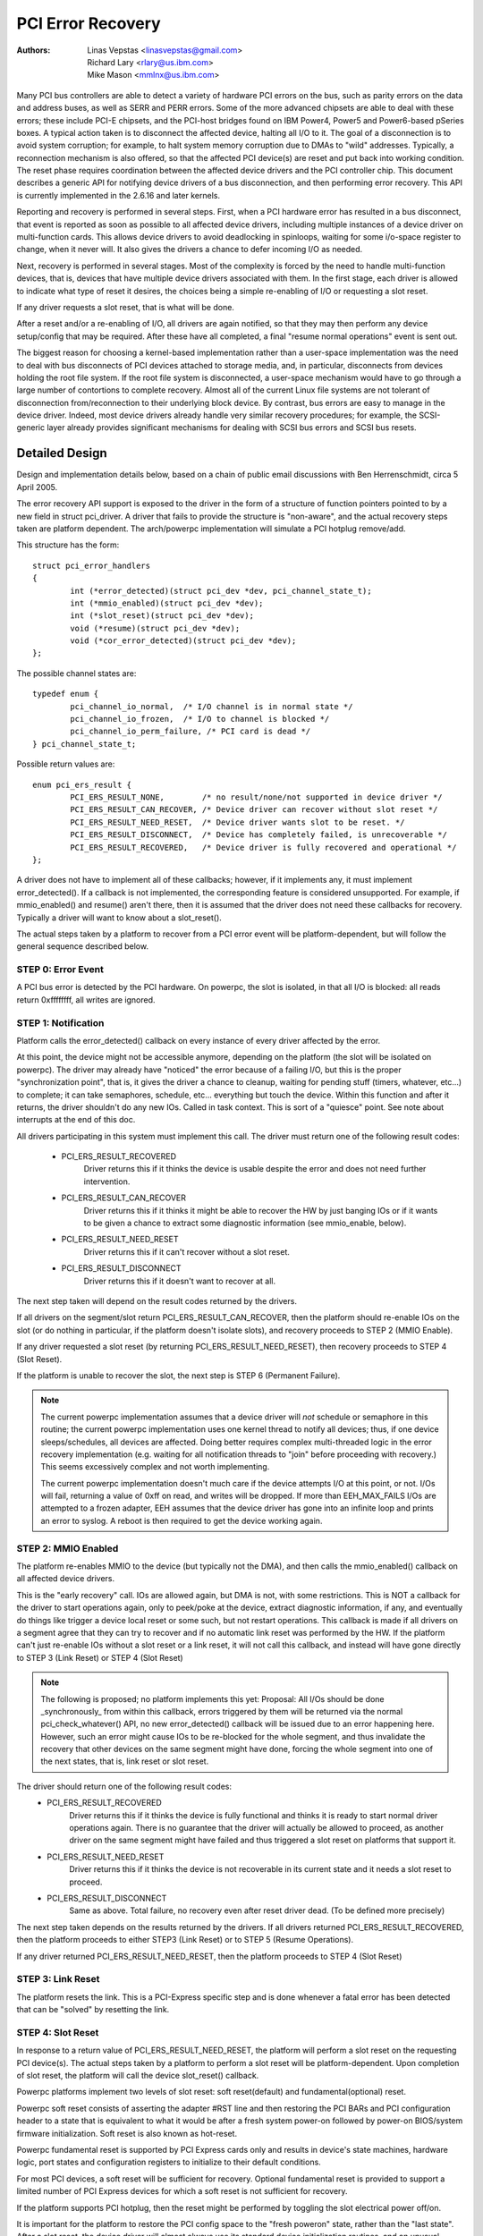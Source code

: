 .. SPDX-License-Identifier: GPL-2.0

==================
PCI Error Recovery
==================


:Authors: - Linas Vepstas <linasvepstas@gmail.com>
          - Richard Lary <rlary@us.ibm.com>
          - Mike Mason <mmlnx@us.ibm.com>


Many PCI bus controllers are able to detect a variety of hardware
PCI errors on the bus, such as parity errors on the data and address
buses, as well as SERR and PERR errors.  Some of the more advanced
chipsets are able to deal with these errors; these include PCI-E chipsets,
and the PCI-host bridges found on IBM Power4, Power5 and Power6-based
pSeries boxes. A typical action taken is to disconnect the affected device,
halting all I/O to it.  The goal of a disconnection is to avoid system
corruption; for example, to halt system memory corruption due to DMAs
to "wild" addresses. Typically, a reconnection mechanism is also
offered, so that the affected PCI device(s) are reset and put back
into working condition. The reset phase requires coordination
between the affected device drivers and the PCI controller chip.
This document describes a generic API for notifying device drivers
of a bus disconnection, and then performing error recovery.
This API is currently implemented in the 2.6.16 and later kernels.

Reporting and recovery is performed in several steps. First, when
a PCI hardware error has resulted in a bus disconnect, that event
is reported as soon as possible to all affected device drivers,
including multiple instances of a device driver on multi-function
cards. This allows device drivers to avoid deadlocking in spinloops,
waiting for some i/o-space register to change, when it never will.
It also gives the drivers a chance to defer incoming I/O as
needed.

Next, recovery is performed in several stages. Most of the complexity
is forced by the need to handle multi-function devices, that is,
devices that have multiple device drivers associated with them.
In the first stage, each driver is allowed to indicate what type
of reset it desires, the choices being a simple re-enabling of I/O
or requesting a slot reset.

If any driver requests a slot reset, that is what will be done.

After a reset and/or a re-enabling of I/O, all drivers are
again notified, so that they may then perform any device setup/config
that may be required.  After these have all completed, a final
"resume normal operations" event is sent out.

The biggest reason for choosing a kernel-based implementation rather
than a user-space implementation was the need to deal with bus
disconnects of PCI devices attached to storage media, and, in particular,
disconnects from devices holding the root file system.  If the root
file system is disconnected, a user-space mechanism would have to go
through a large number of contortions to complete recovery. Almost all
of the current Linux file systems are not tolerant of disconnection
from/reconnection to their underlying block device. By contrast,
bus errors are easy to manage in the device driver. Indeed, most
device drivers already handle very similar recovery procedures;
for example, the SCSI-generic layer already provides significant
mechanisms for dealing with SCSI bus errors and SCSI bus resets.


Detailed Design
===============

Design and implementation details below, based on a chain of
public email discussions with Ben Herrenschmidt, circa 5 April 2005.

The error recovery API support is exposed to the driver in the form of
a structure of function pointers pointed to by a new field in struct
pci_driver. A driver that fails to provide the structure is "non-aware",
and the actual recovery steps taken are platform dependent.  The
arch/powerpc implementation will simulate a PCI hotplug remove/add.

This structure has the form::

	struct pci_error_handlers
	{
		int (*error_detected)(struct pci_dev *dev, pci_channel_state_t);
		int (*mmio_enabled)(struct pci_dev *dev);
		int (*slot_reset)(struct pci_dev *dev);
		void (*resume)(struct pci_dev *dev);
		void (*cor_error_detected)(struct pci_dev *dev);
	};

The possible channel states are::

	typedef enum {
		pci_channel_io_normal,  /* I/O channel is in normal state */
		pci_channel_io_frozen,  /* I/O to channel is blocked */
		pci_channel_io_perm_failure, /* PCI card is dead */
	} pci_channel_state_t;

Possible return values are::

	enum pci_ers_result {
		PCI_ERS_RESULT_NONE,        /* no result/none/not supported in device driver */
		PCI_ERS_RESULT_CAN_RECOVER, /* Device driver can recover without slot reset */
		PCI_ERS_RESULT_NEED_RESET,  /* Device driver wants slot to be reset. */
		PCI_ERS_RESULT_DISCONNECT,  /* Device has completely failed, is unrecoverable */
		PCI_ERS_RESULT_RECOVERED,   /* Device driver is fully recovered and operational */
	};

A driver does not have to implement all of these callbacks; however,
if it implements any, it must implement error_detected(). If a callback
is not implemented, the corresponding feature is considered unsupported.
For example, if mmio_enabled() and resume() aren't there, then it
is assumed that the driver does not need these callbacks
for recovery.  Typically a driver will want to know about
a slot_reset().

The actual steps taken by a platform to recover from a PCI error
event will be platform-dependent, but will follow the general
sequence described below.

STEP 0: Error Event
-------------------
A PCI bus error is detected by the PCI hardware.  On powerpc, the slot
is isolated, in that all I/O is blocked: all reads return 0xffffffff,
all writes are ignored.


STEP 1: Notification
--------------------
Platform calls the error_detected() callback on every instance of
every driver affected by the error.

At this point, the device might not be accessible anymore, depending on
the platform (the slot will be isolated on powerpc). The driver may
already have "noticed" the error because of a failing I/O, but this
is the proper "synchronization point", that is, it gives the driver
a chance to cleanup, waiting for pending stuff (timers, whatever, etc...)
to complete; it can take semaphores, schedule, etc... everything but
touch the device. Within this function and after it returns, the driver
shouldn't do any new IOs. Called in task context. This is sort of a
"quiesce" point. See note about interrupts at the end of this doc.

All drivers participating in this system must implement this call.
The driver must return one of the following result codes:

  - PCI_ERS_RESULT_RECOVERED
      Driver returns this if it thinks the device is usable despite
      the error and does not need further intervention.
  - PCI_ERS_RESULT_CAN_RECOVER
      Driver returns this if it thinks it might be able to recover
      the HW by just banging IOs or if it wants to be given
      a chance to extract some diagnostic information (see
      mmio_enable, below).
  - PCI_ERS_RESULT_NEED_RESET
      Driver returns this if it can't recover without a
      slot reset.
  - PCI_ERS_RESULT_DISCONNECT
      Driver returns this if it doesn't want to recover at all.

The next step taken will depend on the result codes returned by the
drivers.

If all drivers on the segment/slot return PCI_ERS_RESULT_CAN_RECOVER,
then the platform should re-enable IOs on the slot (or do nothing in
particular, if the platform doesn't isolate slots), and recovery
proceeds to STEP 2 (MMIO Enable).

If any driver requested a slot reset (by returning PCI_ERS_RESULT_NEED_RESET),
then recovery proceeds to STEP 4 (Slot Reset).

If the platform is unable to recover the slot, the next step
is STEP 6 (Permanent Failure).

.. note::

   The current powerpc implementation assumes that a device driver will
   *not* schedule or semaphore in this routine; the current powerpc
   implementation uses one kernel thread to notify all devices;
   thus, if one device sleeps/schedules, all devices are affected.
   Doing better requires complex multi-threaded logic in the error
   recovery implementation (e.g. waiting for all notification threads
   to "join" before proceeding with recovery.)  This seems excessively
   complex and not worth implementing.

   The current powerpc implementation doesn't much care if the device
   attempts I/O at this point, or not.  I/Os will fail, returning
   a value of 0xff on read, and writes will be dropped. If more than
   EEH_MAX_FAILS I/Os are attempted to a frozen adapter, EEH
   assumes that the device driver has gone into an infinite loop
   and prints an error to syslog.  A reboot is then required to
   get the device working again.

STEP 2: MMIO Enabled
--------------------
The platform re-enables MMIO to the device (but typically not the
DMA), and then calls the mmio_enabled() callback on all affected
device drivers.

This is the "early recovery" call. IOs are allowed again, but DMA is
not, with some restrictions. This is NOT a callback for the driver to
start operations again, only to peek/poke at the device, extract diagnostic
information, if any, and eventually do things like trigger a device local
reset or some such, but not restart operations. This callback is made if
all drivers on a segment agree that they can try to recover and if no automatic
link reset was performed by the HW. If the platform can't just re-enable IOs
without a slot reset or a link reset, it will not call this callback, and
instead will have gone directly to STEP 3 (Link Reset) or STEP 4 (Slot Reset)

.. note::

   The following is proposed; no platform implements this yet:
   Proposal: All I/Os should be done _synchronously_ from within
   this callback, errors triggered by them will be returned via
   the normal pci_check_whatever() API, no new error_detected()
   callback will be issued due to an error happening here. However,
   such an error might cause IOs to be re-blocked for the whole
   segment, and thus invalidate the recovery that other devices
   on the same segment might have done, forcing the whole segment
   into one of the next states, that is, link reset or slot reset.

The driver should return one of the following result codes:
  - PCI_ERS_RESULT_RECOVERED
      Driver returns this if it thinks the device is fully
      functional and thinks it is ready to start
      normal driver operations again. There is no
      guarantee that the driver will actually be
      allowed to proceed, as another driver on the
      same segment might have failed and thus triggered a
      slot reset on platforms that support it.

  - PCI_ERS_RESULT_NEED_RESET
      Driver returns this if it thinks the device is not
      recoverable in its current state and it needs a slot
      reset to proceed.

  - PCI_ERS_RESULT_DISCONNECT
      Same as above. Total failure, no recovery even after
      reset driver dead. (To be defined more precisely)

The next step taken depends on the results returned by the drivers.
If all drivers returned PCI_ERS_RESULT_RECOVERED, then the platform
proceeds to either STEP3 (Link Reset) or to STEP 5 (Resume Operations).

If any driver returned PCI_ERS_RESULT_NEED_RESET, then the platform
proceeds to STEP 4 (Slot Reset)

STEP 3: Link Reset
------------------
The platform resets the link.  This is a PCI-Express specific step
and is done whenever a fatal error has been detected that can be
"solved" by resetting the link.

STEP 4: Slot Reset
------------------

In response to a return value of PCI_ERS_RESULT_NEED_RESET, the
platform will perform a slot reset on the requesting PCI device(s).
The actual steps taken by a platform to perform a slot reset
will be platform-dependent. Upon completion of slot reset, the
platform will call the device slot_reset() callback.

Powerpc platforms implement two levels of slot reset:
soft reset(default) and fundamental(optional) reset.

Powerpc soft reset consists of asserting the adapter #RST line and then
restoring the PCI BARs and PCI configuration header to a state
that is equivalent to what it would be after a fresh system
power-on followed by power-on BIOS/system firmware initialization.
Soft reset is also known as hot-reset.

Powerpc fundamental reset is supported by PCI Express cards only
and results in device's state machines, hardware logic, port states and
configuration registers to initialize to their default conditions.

For most PCI devices, a soft reset will be sufficient for recovery.
Optional fundamental reset is provided to support a limited number
of PCI Express devices for which a soft reset is not sufficient
for recovery.

If the platform supports PCI hotplug, then the reset might be
performed by toggling the slot electrical power off/on.

It is important for the platform to restore the PCI config space
to the "fresh poweron" state, rather than the "last state". After
a slot reset, the device driver will almost always use its standard
device initialization routines, and an unusual config space setup
may result in hung devices, kernel panics, or silent data corruption.

This call gives drivers the chance to re-initialize the hardware
(re-download firmware, etc.).  At this point, the driver may assume
that the card is in a fresh state and is fully functional. The slot
is unfrozen and the driver has full access to PCI config space,
memory mapped I/O space and DMA. Interrupts (Legacy, MSI, or MSI-X)
will also be available.

Drivers should not restart normal I/O processing operations
at this point.  If all device drivers report success on this
callback, the platform will call resume() to complete the sequence,
and let the driver restart normal I/O processing.

A driver can still return a critical failure for this function if
it can't get the device operational after reset.  If the platform
previously tried a soft reset, it might now try a hard reset (power
cycle) and then call slot_reset() again.  If the device still can't
be recovered, there is nothing more that can be done;  the platform
will typically report a "permanent failure" in such a case.  The
device will be considered "dead" in this case.

Drivers for multi-function cards will need to coordinate among
themselves as to which driver instance will perform any "one-shot"
or global device initialization. For example, the Symbios sym53cxx2
driver performs device init only from PCI function 0::

	+       if (PCI_FUNC(pdev->devfn) == 0)
	+               sym_reset_scsi_bus(np, 0);

Result codes:
	- PCI_ERS_RESULT_DISCONNECT
	  Same as above.

Drivers for PCI Express cards that require a fundamental reset must
set the needs_freset bit in the pci_dev structure in their probe function.
For example, the QLogic qla2xxx driver sets the needs_freset bit for certain
PCI card types::

	+	/* Set EEH reset type to fundamental if required by hba  */
	+	if (IS_QLA24XX(ha) || IS_QLA25XX(ha) || IS_QLA81XX(ha))
	+		pdev->needs_freset = 1;
	+

Platform proceeds either to STEP 5 (Resume Operations) or STEP 6 (Permanent
Failure).

.. note::

   The current powerpc implementation does not try a power-cycle
   reset if the driver returned PCI_ERS_RESULT_DISCONNECT.
   However, it probably should.


STEP 5: Resume Operations
-------------------------
The platform will call the resume() callback on all affected device
drivers if all drivers on the segment have returned
PCI_ERS_RESULT_RECOVERED from one of the 3 previous callbacks.
The goal of this callback is to tell the driver to restart activity,
that everything is back and running. This callback does not return
a result code.

At this point, if a new error happens, the platform will restart
a new error recovery sequence.

STEP 6: Permanent Failure
-------------------------
A "permanent failure" has occurred, and the platform cannot recover
the device.  The platform will call error_detected() with a
pci_channel_state_t value of pci_channel_io_perm_failure.

The device driver should, at this point, assume the worst. It should
cancel all pending I/O, refuse all new I/O, returning -EIO to
higher layers. The device driver should then clean up all of its
memory and remove itself from kernel operations, much as it would
during system shutdown.

The platform will typically notify the system operator of the
permanent failure in some way.  If the device is hotplug-capable,
the operator will probably want to remove and replace the device.
Note, however, not all failures are truly "permanent". Some are
caused by over-heating, some by a poorly seated card. Many
PCI error events are caused by software bugs, e.g. DMAs to
wild addresses or bogus split transactions due to programming
errors. See the discussion in Documentation/arch/powerpc/eeh-pci-error-recovery.rst
for additional detail on real-life experience of the causes of
software errors.


Conclusion; General Remarks
---------------------------
The way the callbacks are called is platform policy. A platform with
no slot reset capability may want to just "ignore" drivers that can't
recover (disconnect them) and try to let other cards on the same segment
recover. Keep in mind that in most real life cases, though, there will
be only one driver per segment.

Now, a note about interrupts. If you get an interrupt and your
device is dead or has been isolated, there is a problem :)
The current policy is to turn this into a platform policy.
That is, the recovery API only requires that:

 - There is no guarantee that interrupt delivery can proceed from any
   device on the segment starting from the error detection and until the
   slot_reset callback is called, at which point interrupts are expected
   to be fully operational.

 - There is no guarantee that interrupt delivery is stopped, that is,
   a driver that gets an interrupt after detecting an error, or that detects
   an error within the interrupt handler such that it prevents proper
   ack'ing of the interrupt (and thus removal of the source) should just
   return IRQ_NOTHANDLED. It's up to the platform to deal with that
   condition, typically by masking the IRQ source during the duration of
   the error handling. It is expected that the platform "knows" which
   interrupts are routed to error-management capable slots and can deal
   with temporarily disabling that IRQ number during error processing (this
   isn't terribly complex). That means some IRQ latency for other devices
   sharing the interrupt, but there is simply no other way. High end
   platforms aren't supposed to share interrupts between many devices
   anyway :)

.. note::

   Implementation details for the powerpc platform are discussed in
   the file Documentation/arch/powerpc/eeh-pci-error-recovery.rst

   As of this writing, there is a growing list of device drivers with
   patches implementing error recovery. Not all of these patches are in
   mainline yet. These may be used as "examples":

   - drivers/scsi/ipr
   - drivers/scsi/sym53c8xx_2
   - drivers/scsi/qla2xxx
   - drivers/scsi/lpfc
   - drivers/next/bnx2.c
   - drivers/next/e100.c
   - drivers/net/e1000
   - drivers/net/e1000e
   - drivers/net/ixgbe
   - drivers/net/cxgb3
   - drivers/net/s2io.c

   The cor_error_detected() callback is invoked in handle_error_source() when
   the error severity is "correctable". The callback is optional and allows
   additional logging to be done if desired. See example:

   - drivers/cxl/pci.c

The End
-------
